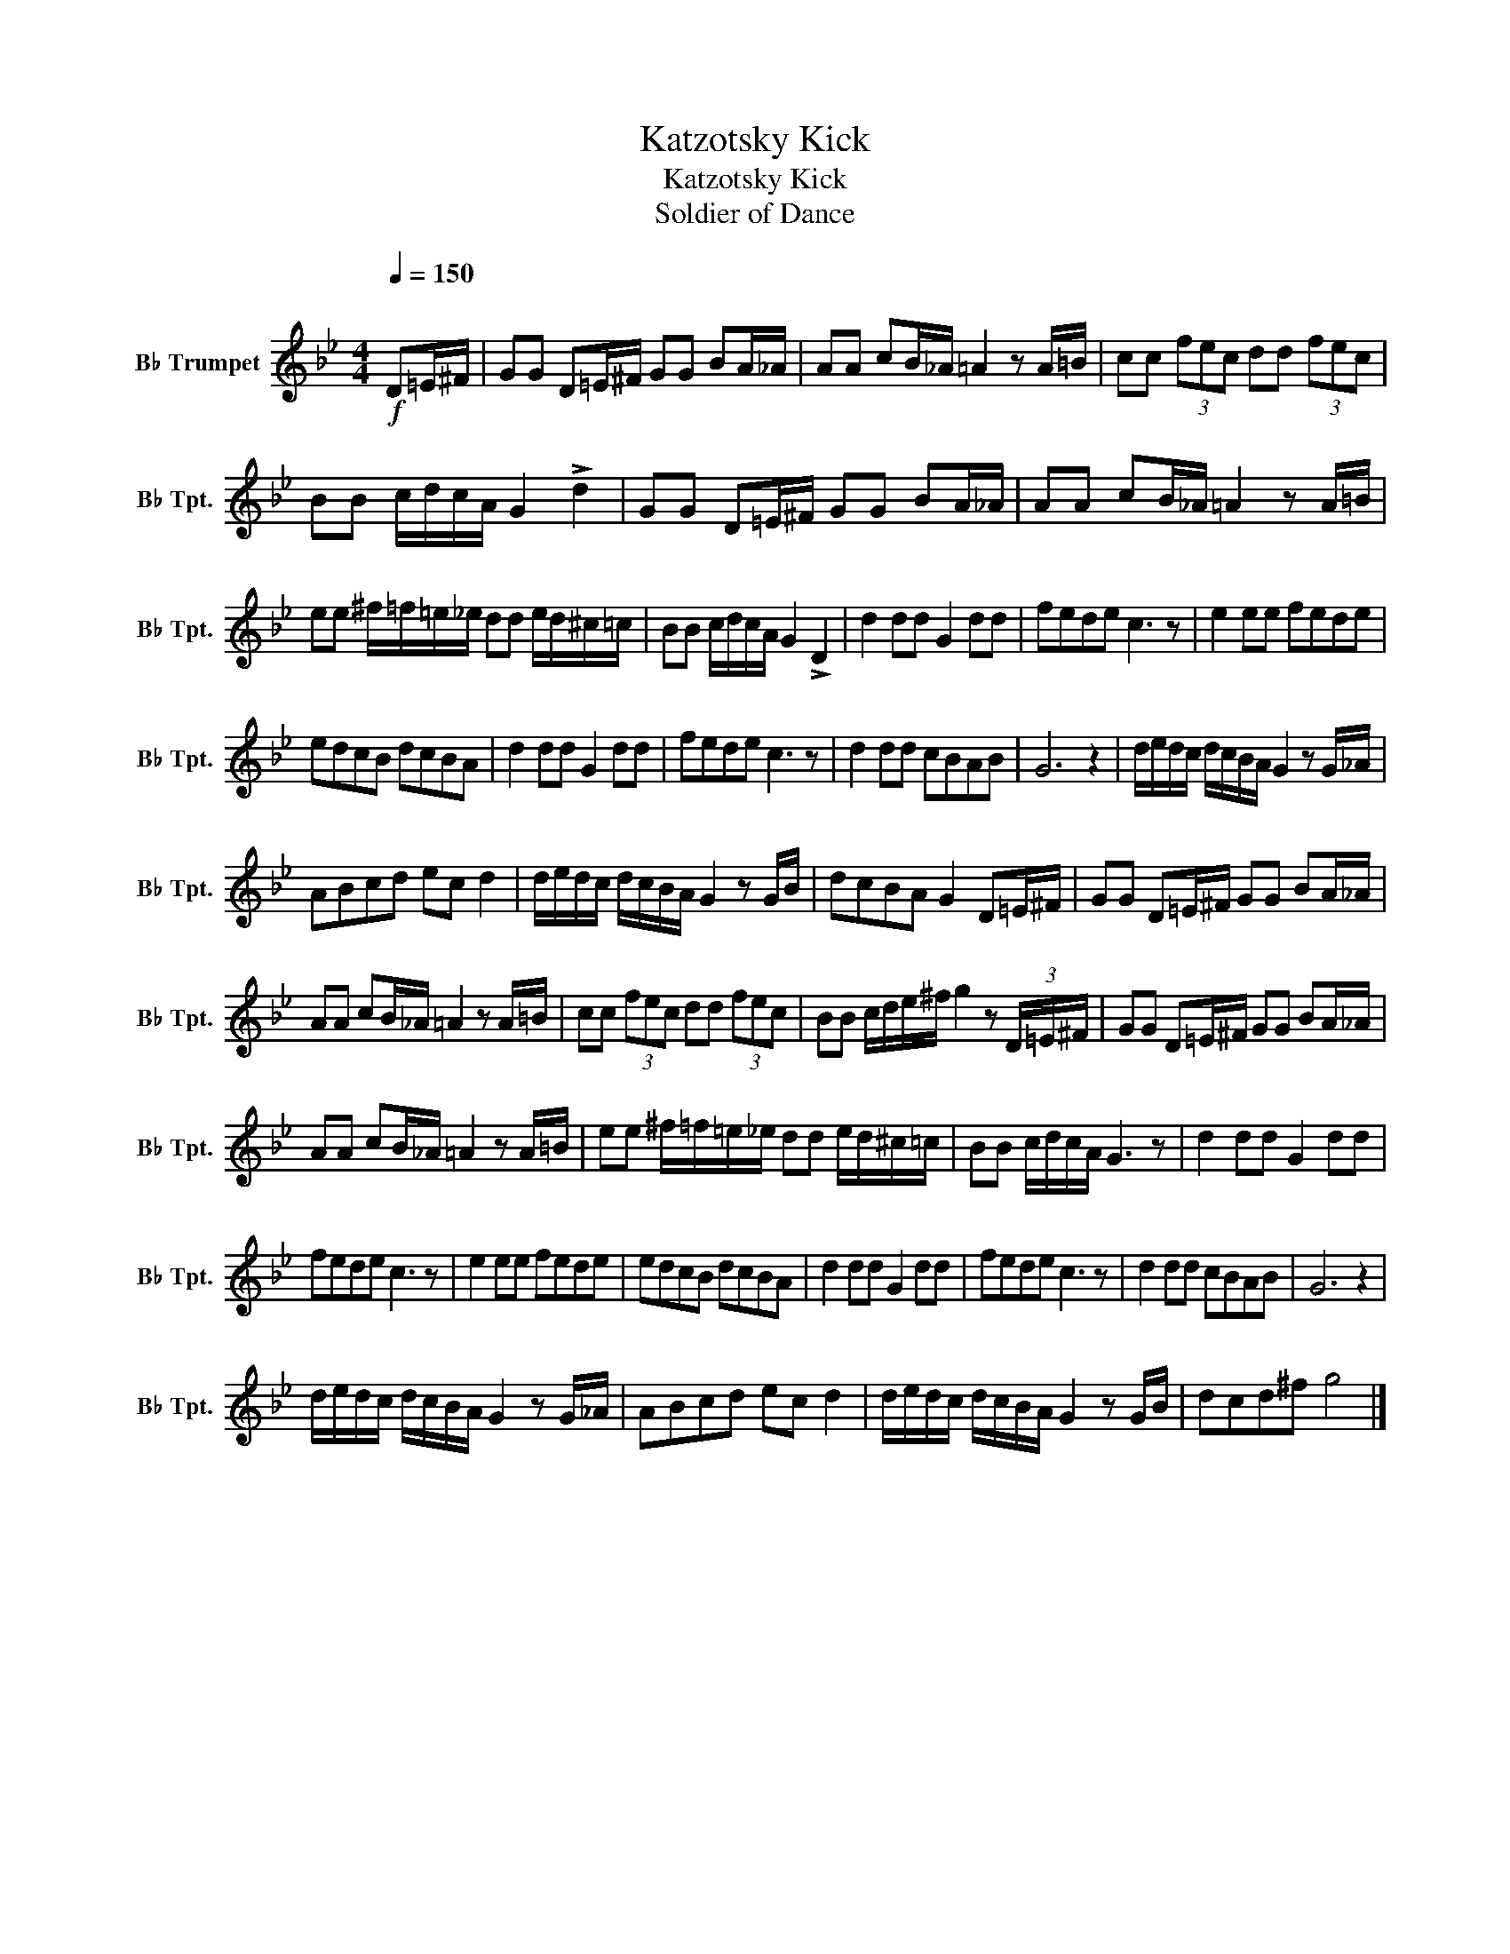 X:1
T:Katzotsky Kick
T:Katzotsky Kick
T:Soldier of Dance
L:1/8
Q:1/4=150
M:4/4
K:none
V:1 treble transpose=-2 nm="B♭ Trumpet" snm="B♭ Tpt."
V:1
[K:Bb]"^\n"!f! D=E/^F/ | GG D=E/^F/ GG BA/_A/ | AA cB/_A/ =A2 z A/=B/ | cc (3fec dd (3fec | %4
 BB c/d/c/A/ G2 !>!d2 | GG D=E/^F/ GG BA/_A/ | AA cB/_A/ =A2 z A/=B/ | %7
 ee ^f/=f/=e/_e/ dd e/d/^c/=c/ | BB c/d/c/A/ G2 !>!D2 | d2 dd G2 dd | fede c3 z | e2 ee fede | %12
 edcB dcBA | d2 dd G2 dd | fede c3 z | d2 dd cBAB | G6 z2 | d/e/d/c/ d/c/B/A/ G2 z G/_A/ | %18
 ABcd ec d2 | d/e/d/c/ d/c/B/A/ G2 z G/B/ | dcBA G2 D=E/^F/ | GG D=E/^F/ GG BA/_A/ | %22
 AA cB/_A/ =A2 z A/=B/ | cc (3fec dd (3fec | BB c/d/e/^f/ g2 z (3D/=E/^F/ | GG D=E/^F/ GG BA/_A/ | %26
 AA cB/_A/ =A2 z A/=B/ | ee ^f/=f/=e/_e/ dd e/d/^c/=c/ | BB c/d/c/A/ G3 z | d2 dd G2 dd | %30
 fede c3 z | e2 ee fede | edcB dcBA | d2 dd G2 dd | fede c3 z | d2 dd cBAB | G6 z2 | %37
 d/e/d/c/ d/c/B/A/ G2 z G/_A/ | ABcd ec d2 | d/e/d/c/ d/c/B/A/ G2 z G/B/ | dcd^f g4 |] %41

